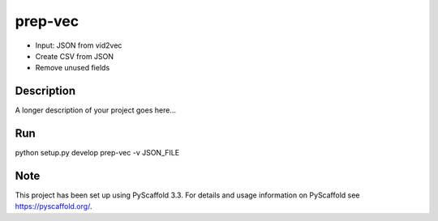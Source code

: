 ========
prep-vec
========


- Input: JSON from vid2vec
- Create CSV from JSON
- Remove unused fields


Description
===========

A longer description of your project goes here...


Run
===
python setup.py develop
prep-vec -v JSON_FILE


Note
====

This project has been set up using PyScaffold 3.3. For details and usage
information on PyScaffold see https://pyscaffold.org/.
